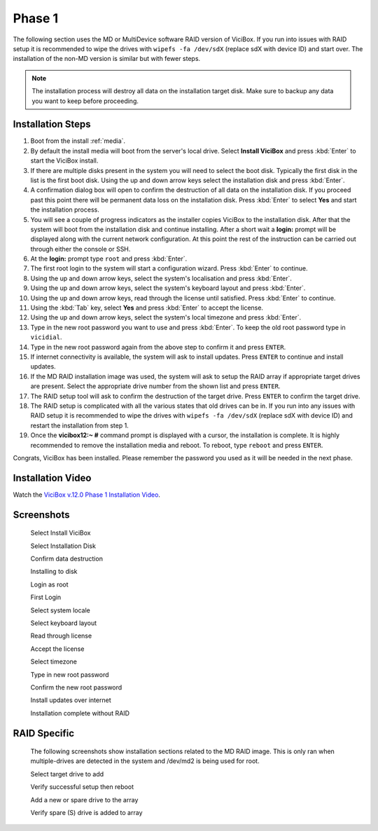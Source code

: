 =======
Phase 1
=======

The following section uses the MD or MultiDevice software RAID version of ViciBox. If you run into issues with RAID setup it is recommended to wipe the drives with ``wipefs -fa /dev/sdX`` (replace sdX with device ID) and start over. The installation of the non-MD version is similar but with fewer steps.

.. note::
   The installation process will destroy all data on the installation target disk. Make sure to backup any data you want to keep before proceeding.

Installation Steps
------------------
#. Boot from the install :ref:`media`.
#. By default the install media will boot from the server's local drive. Select **Install ViciBox** and press :kbd:`Enter` to start the ViciBox install.
#. If there are multiple disks present in the system you will need to select the boot disk. Typically the first disk in the list is the first boot disk. Using the up and down arrow keys select the installation disk and press :kbd:`Enter`.
#. A confirmation dialog box will open to confirm the destruction of all data on the installation disk. If you proceed past this point there will be permanent data loss on the installation disk. Press :kbd:`Enter` to select **Yes** and start the installation process.
#. You will see a couple of progress indicators as the installer copies ViciBox to the installation disk. After that the system will boot from the installation disk and continue installing. After a short wait a **login:** prompt will be displayed along with the current network configuration. At this point the rest of the instruction can be carried out through either the console or SSH.
#. At the **login:** prompt type ``root`` and press :kbd:`Enter`.
#. The first root login to the system will start a configuration wizard. Press :kbd:`Enter` to continue.
#. Using the up and down arrow keys, select the system's localisation and press :kbd:`Enter`.
#. Using the up and down arrow keys, select the system's keyboard layout and press :kbd:`Enter`.
#. Using the up and down arrow keys, read through the license until satisfied. Press :kbd:`Enter` to continue.
#. Using the :kbd:`Tab` key, select **Yes** and press :kbd:`Enter` to accept the license.
#. Using the up and down arrow keys, select the system's local timezone and press :kbd:`Enter`.
#. Type in the new root password you want to use and press :kbd:`Enter`. To keep the old root password type in ``vicidial``.
#. Type in the new root password again from the above step to confirm it and press ``ENTER``.
#. If internet connectivity is available, the system will ask to install updates. Press ``ENTER`` to continue and install updates.
#. If the MD RAID installation image was used, the system will ask to setup the RAID array if appropriate target drives are present. Select the appropriate drive number from the shown list and press ``ENTER``.
#. The RAID setup tool will ask to confirm the destruction of the target drive. Press ``ENTER`` to confirm the target drive.
#. The RAID setup is complicated with all the various states that old drives can be in. If you run into any issues with RAID setup it is recommended to wipe the drives with ``wipefs -fa /dev/sdX`` (replace sdX with device ID) and restart the installation from step 1.
#. Once the **vicibox12\:~ #** command prompt is displayed with a cursor, the installation is complete. It is highly recommended to remove the installation media and reboot. To reboot, type ``reboot`` and press ``ENTER``.
   
Congrats, ViciBox has been installed. Please remember the password you used as it will be needed in the next phase.

.. _installation-video:

Installation Video
------------------
Watch the `ViciBox v.12.0 Phase 1 Installation Video <https://www.youtube.com/watch?v=zPnjHD88Ohk>`__.

Screenshots
-----------
   Select Install ViciBox
      .. image:: ./phase1/boot-installer.png
         :alt: Select ViciBox installer
         :width: 640

   Select Installation Disk
      .. image:: ./phase1/select-target.png
         :alt: Select installation disk if multiple drives
         :width: 640

   Confirm data destruction
      .. image:: ./phase1/confirm-target.png
         :alt: Confirm erasure of installation disk
         :width: 640
   
   Installing to disk
      .. image:: ./phase1/install-to-disk.png
         :alt: ViciBox is being installed to the installation disk
         :width: 640

   Login as root
      .. image:: ./phase1/login-prompt.png
         :alt: Login Prompt
         :width: 640

   First Login
      .. image:: ./phase1/first-login.png
         :alt: First Login notice
         :width: 640

   Select system locale
      .. image:: ./phase1/select-locale.png
         :alt: Select systems locale
         :width: 640

   Select keyboard layout
      .. image:: ./phase1/select-keyboard.png
         :alt: Select the systems keyboard layout
         :width: 640

   Read through license
      .. image:: ./phase1/show-license.png
         :alt: Read through the systems licenses
         :width: 640

   Accept the license
      .. image:: ./phase1/accept-license.png
         :alt: Accept the licenses
         :width: 640

   Select timezone
      .. image:: ./phase1/select-timezone.png
         :alt: Select systems timezone
         :width: 640

   Type in new root password
      .. image:: ./phase1/enter-root-password.png
         :alt: Enter the systems new root password
         :width: 640

   Confirm the new root password
      .. image:: ./phase1/confirm-root-password.png
         :alt: Confirm the new root password
         :width: 640

   Install updates over internet
      .. image:: ./phase1/install-updates.png
         :alt: Install updates over the internet
         :width: 640

   Installation complete without RAID
      .. image:: ./phase1/installation-complete.png
         :alt: Installation is complete when you have a command prompt
         :width: 640

.. _raid-install-screenshots:

RAID Specific
-------------

   The following screenshots show installation sections related to the MD RAID image. This is only ran when multiple-drives are detected in the system and /dev/md2 is being used for root.

   Select target drive to add
      .. image:: ./phase1/raid-select-drive.png
         :alt: Select RAID target drive
         :width: 640

   Verify successful setup then reboot   
      .. image:: ./phase1/raid-install-complete.png
         :alt: RAID successful according to cat /proc/mdstat
         :width: 640

   Add a new or spare drive to the array
      .. image:: ./phase1/raid-add-drive.png
         :alt: Add a new or spare drive to the array
         :width: 640

   Verify spare (S) drive is added to array
      .. image:: ./phase1/raid-add-drive-complete.png
         :alt: Verify spare drive is added to array
         :width: 640